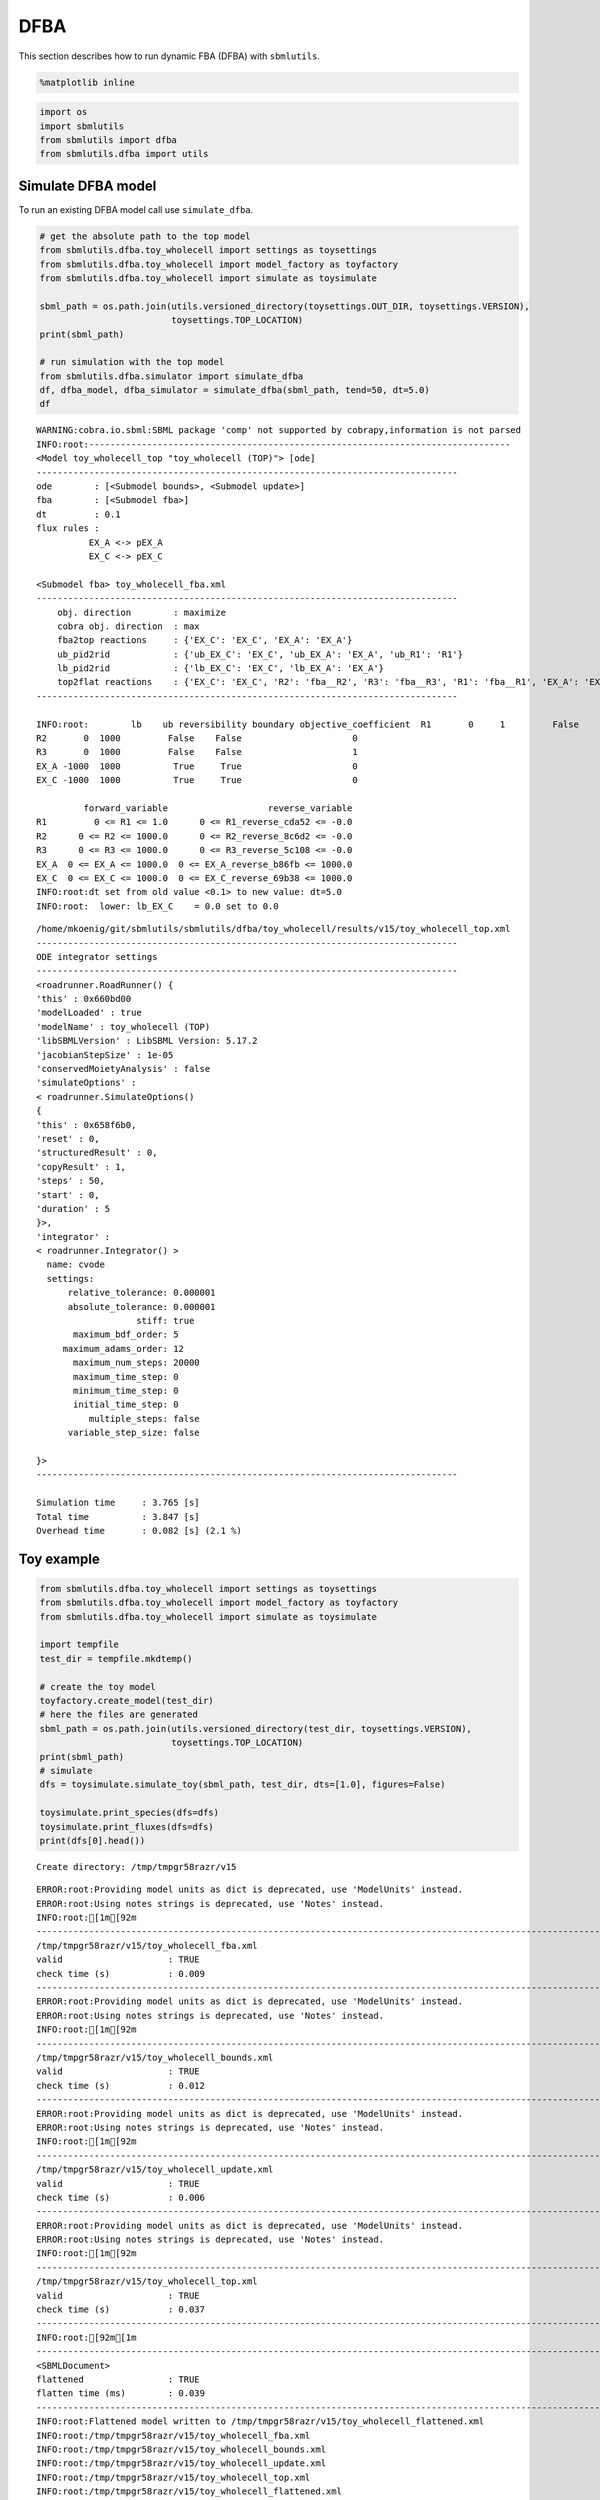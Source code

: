 
DFBA
====

This section describes how to run dynamic FBA (DFBA) with ``sbmlutils``.

.. code:: ipython3

    %matplotlib inline

.. code:: ipython3

    import os
    import sbmlutils
    from sbmlutils import dfba
    from sbmlutils.dfba import utils

Simulate DFBA model
-------------------

To run an existing DFBA model call use ``simulate_dfba``.

.. code:: ipython3

    # get the absolute path to the top model
    from sbmlutils.dfba.toy_wholecell import settings as toysettings
    from sbmlutils.dfba.toy_wholecell import model_factory as toyfactory
    from sbmlutils.dfba.toy_wholecell import simulate as toysimulate
    
    sbml_path = os.path.join(utils.versioned_directory(toysettings.OUT_DIR, toysettings.VERSION), 
                             toysettings.TOP_LOCATION)
    print(sbml_path)
    
    # run simulation with the top model
    from sbmlutils.dfba.simulator import simulate_dfba
    df, dfba_model, dfba_simulator = simulate_dfba(sbml_path, tend=50, dt=5.0)
    df


.. parsed-literal::

    WARNING:cobra.io.sbml:SBML package 'comp' not supported by cobrapy,information is not parsed
    INFO:root:--------------------------------------------------------------------------------
    <Model toy_wholecell_top "toy_wholecell (TOP)"> [ode]
    --------------------------------------------------------------------------------
    ode        : [<Submodel bounds>, <Submodel update>]
    fba        : [<Submodel fba>]
    dt         : 0.1
    flux rules :
    	      EX_A <-> pEX_A
    	      EX_C <-> pEX_C
    
    <Submodel fba> toy_wholecell_fba.xml
    --------------------------------------------------------------------------------
    	obj. direction        : maximize
    	cobra obj. direction  : max
    	fba2top reactions     : {'EX_C': 'EX_C', 'EX_A': 'EX_A'}
    	ub_pid2rid            : {'ub_EX_C': 'EX_C', 'ub_EX_A': 'EX_A', 'ub_R1': 'R1'}
    	lb_pid2rid            : {'lb_EX_C': 'EX_C', 'lb_EX_A': 'EX_A'}
    	top2flat reactions    : {'EX_C': 'EX_C', 'R2': 'fba__R2', 'R3': 'fba__R3', 'R1': 'fba__R1', 'EX_A': 'EX_A'}
    --------------------------------------------------------------------------------
    
    INFO:root:        lb    ub reversibility boundary objective_coefficient  \
    R1       0     1         False    False                     0   
    R2       0  1000         False    False                     0   
    R3       0  1000         False    False                     1   
    EX_A -1000  1000          True     True                     0   
    EX_C -1000  1000          True     True                     0   
    
             forward_variable                   reverse_variable  
    R1         0 <= R1 <= 1.0      0 <= R1_reverse_cda52 <= -0.0  
    R2      0 <= R2 <= 1000.0      0 <= R2_reverse_8c6d2 <= -0.0  
    R3      0 <= R3 <= 1000.0      0 <= R3_reverse_5c108 <= -0.0  
    EX_A  0 <= EX_A <= 1000.0  0 <= EX_A_reverse_b86fb <= 1000.0  
    EX_C  0 <= EX_C <= 1000.0  0 <= EX_C_reverse_69b38 <= 1000.0  
    INFO:root:dt set from old value <0.1> to new value: dt=5.0
    INFO:root:	lower: lb_EX_C    = 0.0 set to 0.0


.. parsed-literal::

    /home/mkoenig/git/sbmlutils/sbmlutils/dfba/toy_wholecell/results/v15/toy_wholecell_top.xml
    --------------------------------------------------------------------------------
    ODE integrator settings
    --------------------------------------------------------------------------------
    <roadrunner.RoadRunner() { 
    'this' : 0x660bd00
    'modelLoaded' : true
    'modelName' : toy_wholecell (TOP)
    'libSBMLVersion' : LibSBML Version: 5.17.2
    'jacobianStepSize' : 1e-05
    'conservedMoietyAnalysis' : false
    'simulateOptions' : 
    < roadrunner.SimulateOptions() 
    { 
    'this' : 0x658f6b0, 
    'reset' : 0,
    'structuredResult' : 0,
    'copyResult' : 1,
    'steps' : 50,
    'start' : 0,
    'duration' : 5
    }>, 
    'integrator' : 
    < roadrunner.Integrator() >
      name: cvode
      settings:
          relative_tolerance: 0.000001
          absolute_tolerance: 0.000001
                       stiff: true
           maximum_bdf_order: 5
         maximum_adams_order: 12
           maximum_num_steps: 20000
           maximum_time_step: 0
           minimum_time_step: 0
           initial_time_step: 0
              multiple_steps: false
          variable_step_size: false
    
    }>
    --------------------------------------------------------------------------------
    
    Simulation time     : 3.765 [s]
    Total time          : 3.847 [s]
    Overhead time       : 0.082 [s] (2.1 %)
    




.. raw:: html

    <div>
    <style scoped>
        .dataframe tbody tr th:only-of-type {
            vertical-align: middle;
        }
    
        .dataframe tbody tr th {
            vertical-align: top;
        }
    
        .dataframe thead th {
            text-align: right;
        }
    </style>
    <table border="1" class="dataframe">
      <thead>
        <tr style="text-align: right;">
          <th></th>
          <th>time</th>
          <th>[A]</th>
          <th>[C]</th>
          <th>[D]</th>
          <th>[dummy_S]</th>
          <th>[fba__A]</th>
          <th>[fba__B1]</th>
          <th>[fba__B2]</th>
          <th>[fba__C]</th>
          <th>EX_A</th>
          <th>...</th>
          <th>fba__ub_default</th>
          <th>fba__zero</th>
          <th>k_R4</th>
          <th>lb_EX_A</th>
          <th>lb_EX_C</th>
          <th>pEX_A</th>
          <th>pEX_C</th>
          <th>ub_EX_A</th>
          <th>ub_EX_C</th>
          <th>ub_R1</th>
        </tr>
      </thead>
      <tbody>
        <tr>
          <th>0.0</th>
          <td>0.0</td>
          <td>10.000000</td>
          <td>0.000000</td>
          <td>0.000000</td>
          <td>0.0</td>
          <td>0.0</td>
          <td>0.0</td>
          <td>0.0</td>
          <td>0.0</td>
          <td>-1.000000</td>
          <td>...</td>
          <td>1000.0</td>
          <td>0.0</td>
          <td>0.1</td>
          <td>-100.000000</td>
          <td>0.000000</td>
          <td>-1.000000</td>
          <td>1.000000</td>
          <td>1000.0</td>
          <td>1000.0</td>
          <td>1.000000</td>
        </tr>
        <tr>
          <th>5.0</th>
          <td>5.0</td>
          <td>5.000000</td>
          <td>3.934702</td>
          <td>1.065298</td>
          <td>0.0</td>
          <td>0.0</td>
          <td>0.0</td>
          <td>0.0</td>
          <td>0.0</td>
          <td>-0.367874</td>
          <td>...</td>
          <td>1000.0</td>
          <td>0.0</td>
          <td>0.1</td>
          <td>-50.000000</td>
          <td>-39.347018</td>
          <td>-0.367874</td>
          <td>0.367874</td>
          <td>1000.0</td>
          <td>1000.0</td>
          <td>0.367874</td>
        </tr>
        <tr>
          <th>10.0</th>
          <td>10.0</td>
          <td>3.160630</td>
          <td>3.833989</td>
          <td>3.005381</td>
          <td>0.0</td>
          <td>0.0</td>
          <td>0.0</td>
          <td>0.0</td>
          <td>0.0</td>
          <td>-0.135346</td>
          <td>...</td>
          <td>1000.0</td>
          <td>0.0</td>
          <td>0.1</td>
          <td>-31.606304</td>
          <td>-38.339893</td>
          <td>-0.135346</td>
          <td>0.135346</td>
          <td>1000.0</td>
          <td>1000.0</td>
          <td>0.135346</td>
        </tr>
        <tr>
          <th>15.0</th>
          <td>15.0</td>
          <td>2.483901</td>
          <td>2.857979</td>
          <td>4.658121</td>
          <td>0.0</td>
          <td>0.0</td>
          <td>0.0</td>
          <td>0.0</td>
          <td>0.0</td>
          <td>-0.049792</td>
          <td>...</td>
          <td>1000.0</td>
          <td>0.0</td>
          <td>0.1</td>
          <td>-24.839010</td>
          <td>-28.579785</td>
          <td>-0.049792</td>
          <td>0.049792</td>
          <td>1000.0</td>
          <td>1000.0</td>
          <td>0.049792</td>
        </tr>
        <tr>
          <th>20.0</th>
          <td>20.0</td>
          <td>2.234939</td>
          <td>1.929372</td>
          <td>5.835689</td>
          <td>0.0</td>
          <td>0.0</td>
          <td>0.0</td>
          <td>0.0</td>
          <td>0.0</td>
          <td>-0.018318</td>
          <td>...</td>
          <td>1000.0</td>
          <td>0.0</td>
          <td>0.1</td>
          <td>-22.349392</td>
          <td>-19.293716</td>
          <td>-0.018318</td>
          <td>0.018318</td>
          <td>1000.0</td>
          <td>1000.0</td>
          <td>0.018318</td>
        </tr>
        <tr>
          <th>25.0</th>
          <td>25.0</td>
          <td>2.143347</td>
          <td>1.242302</td>
          <td>6.614351</td>
          <td>0.0</td>
          <td>0.0</td>
          <td>0.0</td>
          <td>0.0</td>
          <td>0.0</td>
          <td>-0.006739</td>
          <td>...</td>
          <td>1000.0</td>
          <td>0.0</td>
          <td>0.1</td>
          <td>-21.433472</td>
          <td>-12.423016</td>
          <td>-0.006739</td>
          <td>0.006739</td>
          <td>1000.0</td>
          <td>1000.0</td>
          <td>0.006739</td>
        </tr>
        <tr>
          <th>30.0</th>
          <td>30.0</td>
          <td>2.109651</td>
          <td>0.780016</td>
          <td>7.110334</td>
          <td>0.0</td>
          <td>0.0</td>
          <td>0.0</td>
          <td>0.0</td>
          <td>0.0</td>
          <td>-0.002480</td>
          <td>...</td>
          <td>1000.0</td>
          <td>0.0</td>
          <td>0.1</td>
          <td>-21.096505</td>
          <td>-7.800162</td>
          <td>-0.002480</td>
          <td>0.002480</td>
          <td>1000.0</td>
          <td>1000.0</td>
          <td>0.002480</td>
        </tr>
        <tr>
          <th>35.0</th>
          <td>35.0</td>
          <td>2.097252</td>
          <td>0.482855</td>
          <td>7.419893</td>
          <td>0.0</td>
          <td>0.0</td>
          <td>0.0</td>
          <td>0.0</td>
          <td>0.0</td>
          <td>-0.000912</td>
          <td>...</td>
          <td>1000.0</td>
          <td>0.0</td>
          <td>0.1</td>
          <td>-20.972519</td>
          <td>-4.828550</td>
          <td>-0.000912</td>
          <td>0.000912</td>
          <td>1000.0</td>
          <td>1000.0</td>
          <td>0.000912</td>
        </tr>
        <tr>
          <th>40.0</th>
          <td>40.0</td>
          <td>2.092691</td>
          <td>0.296460</td>
          <td>7.610849</td>
          <td>0.0</td>
          <td>0.0</td>
          <td>0.0</td>
          <td>0.0</td>
          <td>0.0</td>
          <td>-0.000336</td>
          <td>...</td>
          <td>1000.0</td>
          <td>0.0</td>
          <td>0.1</td>
          <td>-20.926908</td>
          <td>-2.964599</td>
          <td>-0.000336</td>
          <td>0.000336</td>
          <td>1000.0</td>
          <td>1000.0</td>
          <td>0.000336</td>
        </tr>
        <tr>
          <th>45.0</th>
          <td>45.0</td>
          <td>2.091012</td>
          <td>0.181129</td>
          <td>7.727859</td>
          <td>0.0</td>
          <td>0.0</td>
          <td>0.0</td>
          <td>0.0</td>
          <td>0.0</td>
          <td>-0.000123</td>
          <td>...</td>
          <td>1000.0</td>
          <td>0.0</td>
          <td>0.1</td>
          <td>-20.910125</td>
          <td>-1.811288</td>
          <td>-0.000123</td>
          <td>0.000123</td>
          <td>1000.0</td>
          <td>1000.0</td>
          <td>0.000123</td>
        </tr>
        <tr>
          <th>50.0</th>
          <td>50.0</td>
          <td>2.090395</td>
          <td>0.110338</td>
          <td>7.799267</td>
          <td>0.0</td>
          <td>0.0</td>
          <td>0.0</td>
          <td>0.0</td>
          <td>0.0</td>
          <td>-0.000045</td>
          <td>...</td>
          <td>1000.0</td>
          <td>0.0</td>
          <td>0.1</td>
          <td>-20.903950</td>
          <td>-1.103377</td>
          <td>-0.000045</td>
          <td>0.000045</td>
          <td>1000.0</td>
          <td>1000.0</td>
          <td>0.000045</td>
        </tr>
      </tbody>
    </table>
    <p>11 rows × 30 columns</p>
    </div>



Toy example
-----------

.. code:: ipython3

    from sbmlutils.dfba.toy_wholecell import settings as toysettings
    from sbmlutils.dfba.toy_wholecell import model_factory as toyfactory
    from sbmlutils.dfba.toy_wholecell import simulate as toysimulate
    
    import tempfile
    test_dir = tempfile.mkdtemp()
    
    # create the toy model
    toyfactory.create_model(test_dir)
    # here the files are generated
    sbml_path = os.path.join(utils.versioned_directory(test_dir, toysettings.VERSION),
                             toysettings.TOP_LOCATION)
    print(sbml_path)
    # simulate
    dfs = toysimulate.simulate_toy(sbml_path, test_dir, dts=[1.0], figures=False)
    
    toysimulate.print_species(dfs=dfs)
    toysimulate.print_fluxes(dfs=dfs)
    print(dfs[0].head())


.. parsed-literal::

    Create directory: /tmp/tmpgr58razr/v15


.. parsed-literal::

    ERROR:root:Providing model units as dict is deprecated, use 'ModelUnits' instead.
    ERROR:root:Using notes strings is deprecated, use 'Notes' instead.
    INFO:root:[1m[92m
    ------------------------------------------------------------------------------------------------------------------------
    /tmp/tmpgr58razr/v15/toy_wholecell_fba.xml
    valid                    : TRUE
    check time (s)           : 0.009
    ------------------------------------------------------------------------------------------------------------------------[0m[0m
    ERROR:root:Providing model units as dict is deprecated, use 'ModelUnits' instead.
    ERROR:root:Using notes strings is deprecated, use 'Notes' instead.
    INFO:root:[1m[92m
    ------------------------------------------------------------------------------------------------------------------------
    /tmp/tmpgr58razr/v15/toy_wholecell_bounds.xml
    valid                    : TRUE
    check time (s)           : 0.012
    ------------------------------------------------------------------------------------------------------------------------[0m[0m
    ERROR:root:Providing model units as dict is deprecated, use 'ModelUnits' instead.
    ERROR:root:Using notes strings is deprecated, use 'Notes' instead.
    INFO:root:[1m[92m
    ------------------------------------------------------------------------------------------------------------------------
    /tmp/tmpgr58razr/v15/toy_wholecell_update.xml
    valid                    : TRUE
    check time (s)           : 0.006
    ------------------------------------------------------------------------------------------------------------------------[0m[0m
    ERROR:root:Providing model units as dict is deprecated, use 'ModelUnits' instead.
    ERROR:root:Using notes strings is deprecated, use 'Notes' instead.
    INFO:root:[1m[92m
    ------------------------------------------------------------------------------------------------------------------------
    /tmp/tmpgr58razr/v15/toy_wholecell_top.xml
    valid                    : TRUE
    check time (s)           : 0.037
    ------------------------------------------------------------------------------------------------------------------------[0m[0m
    INFO:root:[92m[1m
    ------------------------------------------------------------------------------------------------------------------------
    <SBMLDocument>
    flattened                : TRUE
    flatten time (ms)        : 0.039
    ------------------------------------------------------------------------------------------------------------------------[0m[0m
    INFO:root:Flattened model written to /tmp/tmpgr58razr/v15/toy_wholecell_flattened.xml
    INFO:root:/tmp/tmpgr58razr/v15/toy_wholecell_fba.xml
    INFO:root:/tmp/tmpgr58razr/v15/toy_wholecell_bounds.xml
    INFO:root:/tmp/tmpgr58razr/v15/toy_wholecell_update.xml
    INFO:root:/tmp/tmpgr58razr/v15/toy_wholecell_top.xml
    INFO:root:/tmp/tmpgr58razr/v15/toy_wholecell_flattened.xml
    WARNING:cobra.io.sbml:SBML package 'comp' not supported by cobrapy,information is not parsed
    INFO:root:--------------------------------------------------------------------------------
    <Model toy_wholecell_top "toy_wholecell (TOP)"> [ode]
    --------------------------------------------------------------------------------
    ode        : [<Submodel bounds>, <Submodel update>]
    fba        : [<Submodel fba>]
    dt         : 0.1
    flux rules :
    	      EX_A <-> pEX_A
    	      EX_C <-> pEX_C
    
    <Submodel fba> toy_wholecell_fba.xml
    --------------------------------------------------------------------------------
    	obj. direction        : maximize
    	cobra obj. direction  : max
    	fba2top reactions     : {'EX_C': 'EX_C', 'EX_A': 'EX_A'}
    	ub_pid2rid            : {'ub_EX_C': 'EX_C', 'ub_EX_A': 'EX_A', 'ub_R1': 'R1'}
    	lb_pid2rid            : {'lb_EX_C': 'EX_C', 'lb_EX_A': 'EX_A'}
    	top2flat reactions    : {'EX_C': 'EX_C', 'R2': 'fba__R2', 'R3': 'fba__R3', 'R1': 'fba__R1', 'EX_A': 'EX_A'}
    --------------------------------------------------------------------------------
    
    INFO:root:        lb    ub reversibility boundary objective_coefficient  \
    R1       0     1         False    False                     0   
    R2       0  1000         False    False                     0   
    R3       0  1000         False    False                     1   
    EX_A -1000  1000          True     True                     0   
    EX_C -1000  1000          True     True                     0   
    
             forward_variable                   reverse_variable  
    R1         0 <= R1 <= 1.0      0 <= R1_reverse_cda52 <= -0.0  
    R2      0 <= R2 <= 1000.0      0 <= R2_reverse_8c6d2 <= -0.0  
    R3      0 <= R3 <= 1000.0      0 <= R3_reverse_5c108 <= -0.0  
    EX_A  0 <= EX_A <= 1000.0  0 <= EX_A_reverse_b86fb <= 1000.0  
    EX_C  0 <= EX_C <= 1000.0  0 <= EX_C_reverse_69b38 <= 1000.0  
    INFO:root:dt set from old value <0.1> to new value: dt=1.0
    INFO:root:	lower: lb_EX_C    = 0.0 set to 0.0


.. parsed-literal::

    /tmp/tmpgr58razr/v15/dfba_simulation.xml
    /tmp/tmpgr58razr/v15/toy_wholecell_top.xml
    --------------------------------------------------------------------------------
    ODE integrator settings
    --------------------------------------------------------------------------------
    <roadrunner.RoadRunner() { 
    'this' : 0x74aede0
    'modelLoaded' : true
    'modelName' : toy_wholecell (TOP)
    'libSBMLVersion' : LibSBML Version: 5.17.2
    'jacobianStepSize' : 1e-05
    'conservedMoietyAnalysis' : false
    'simulateOptions' : 
    < roadrunner.SimulateOptions() 
    { 
    'this' : 0x7302c50, 
    'reset' : 0,
    'structuredResult' : 0,
    'copyResult' : 1,
    'steps' : 50,
    'start' : 0,
    'duration' : 5
    }>, 
    'integrator' : 
    < roadrunner.Integrator() >
      name: cvode
      settings:
          relative_tolerance: 0.000001
          absolute_tolerance: 0.000001
                       stiff: true
           maximum_bdf_order: 5
         maximum_adams_order: 12
           maximum_num_steps: 20000
           maximum_time_step: 0
           minimum_time_step: 0
           initial_time_step: 0
              multiple_steps: false
          variable_step_size: false
    
    }>
    --------------------------------------------------------------------------------
    
    Simulation time     : 17.780 [s]
    Total time          : 17.863 [s]
    Overhead time       : 0.083 [s] (0.5 %)
    
    * DFBA Solution is UNIQUE *



.. image:: dfba_files/dfba_6_3.png


.. parsed-literal::

    INFO:root:print_species: None



.. image:: dfba_files/dfba_6_5.png


.. parsed-literal::

    INFO:root:print_fluxes: None


.. parsed-literal::

         time        [A]       [C]       [D]  [dummy_S]  [fba__A]  [fba__B1]  \
    0.0   0.0  10.000000  0.000000  0.000000        0.0       0.0        0.0   
    1.0   1.0   9.000000  0.951639  0.048362        0.0       0.0        0.0   
    2.0   2.0   8.181278  1.640202  0.178520        0.0       0.0        0.0   
    3.0   3.0   7.510973  2.122005  0.367022        0.0       0.0        0.0   
    4.0   4.0   6.962185  2.442313  0.595502        0.0       0.0        0.0   
    
         [fba__B2]  [fba__C]      EX_A  ...  fba__ub_default  fba__zero  k_R4  \
    0.0        0.0       0.0 -1.000000  ...           1000.0        0.0   0.1   
    1.0        0.0       0.0 -0.818722  ...           1000.0        0.0   0.1   
    2.0        0.0       0.0 -0.670305  ...           1000.0        0.0   0.1   
    3.0        0.0       0.0 -0.548788  ...           1000.0        0.0   0.1   
    4.0        0.0       0.0 -0.449304  ...           1000.0        0.0   0.1   
    
            lb_EX_A    lb_EX_C     pEX_A     pEX_C  ub_EX_A  ub_EX_C     ub_R1  
    0.0 -100.000000   0.000000 -1.000000  1.000000   1000.0   1000.0  1.000000  
    1.0  -90.000000  -9.516386 -0.818722  0.818722   1000.0   1000.0  0.818722  
    2.0  -81.812784 -16.402019 -0.670305  0.670305   1000.0   1000.0  0.670305  
    3.0  -75.109734 -21.220050 -0.548788  0.548788   1000.0   1000.0  0.548788  
    4.0  -69.621850 -24.423134 -0.449304  0.449304   1000.0   1000.0  0.449304  
    
    [5 rows x 30 columns]


Diauxic growth
--------------

.. code:: ipython3

    '''
    from sbmlutils.dfba.diauxic_growth import settings as dgsettings
    from sbmlutils.dfba.diauxic_growth import model_factory as dgfactory
    from sbmlutils.dfba.diauxic_growth import simulate as dgsimulate
    from sbmlutils.dfba.diauxic_growth import analyse as dganalyse
    
    import tempfile
    test_dir = tempfile.mkdtemp()
    
    # create the model
    dgfactory.create_model(test_dir)
    
    # top model file
    sbml_path = os.path.join(utils.versioned_directory(test_dir, dgsettings.VERSION),
                             dgsettings.TOP_LOCATION)
    print(sbml_path)
    
    # run DFBA
    dfs = dgsimulate.simulate_diauxic_growth(sbml_path, test_dir, dts=[0.01], figures=False)
    
    # plot results
    dganalyse.print_species(dfs=dfs)
    dganalyse.print_fluxes(dfs=dfs)
    print(dfs[0].head())
    '''




.. parsed-literal::

    '\nfrom sbmlutils.dfba.diauxic_growth import settings as dgsettings\nfrom sbmlutils.dfba.diauxic_growth import model_factory as dgfactory\nfrom sbmlutils.dfba.diauxic_growth import simulate as dgsimulate\nfrom sbmlutils.dfba.diauxic_growth import analyse as dganalyse\n\nimport tempfile\ntest_dir = tempfile.mkdtemp()\n\n# create the model\ndgfactory.create_model(test_dir)\n\n# top model file\nsbml_path = os.path.join(utils.versioned_directory(test_dir, dgsettings.VERSION),\n                         dgsettings.TOP_LOCATION)\nprint(sbml_path)\n\n# run DFBA\ndfs = dgsimulate.simulate_diauxic_growth(sbml_path, test_dir, dts=[0.01], figures=False)\n\n# plot results\ndganalyse.print_species(dfs=dfs)\ndganalyse.print_fluxes(dfs=dfs)\nprint(dfs[0].head())\n'



